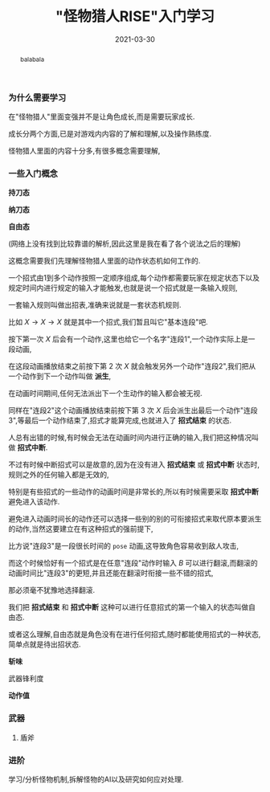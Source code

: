 #+title: "怪物猎人RISE"入门学习
#+date: 2021-03-30
#+index: "怪物猎人RISE"入门学习
#+tags: Game
#+begin_abstract
balabala
#+end_abstract

*** 为什么需要学习

在"怪物猎人"里面变强并不是让角色成长,而是需要玩家成长.

成长分两个方面,已是对游戏内内容的了解和理解,以及操作熟练度.

怪物猎人里面的内容十分多,有很多概念需要理解,

*** 一些入门概念

*持刀态*

*纳刀态*

*自由态*

(网络上没有找到比较靠谱的解析,因此这里是我在看了各个说法之后的理解)

这概念需要我们先理解怪物猎人里面的动作状态机如何工作的.

一个招式由1到多个动作按照一定顺序组成,每个动作都需要玩家在规定状态下以及规定时间内进行规定的输入才能触发,也就是说一个招式就是一条输入规则,

一套输入规则叫做出招表,准确来说就是一套状态机规则.

比如 $X \rightarrow X \rightarrow X$ 就是其中一个招式,我们暂且叫它"基本连段"吧.

按下第一次 $X$ 后会有一个动作,这里也给它一个名字"连段1",一个动作实际上是一段动画,

在这段动画播放结束之前按下第 2 次 $X$ 就会触发另外一个动作"连段2",我们把从一个动作到下一个动作叫做 *派生*,

在动画时间期间,任何无法派出下一个生动作的输入都会被无视.

同样在"连段2"这个动画播放结束前按下第 3 次 $X$ 后会派生出最后一个动作"连段3",等最后一个动作结束了,招式才能算完成,也就进入了 *招式结束* 的状态.

人总有出错的时候,有时候会无法在动画时间内进行正确的输入,我们把这种情况叫做 *招式中断*.

不过有时候中断招式可以是故意的,因为在没有进入 *招式结束* 或 *招式中断* 状态时,规则之外的任何输入都是无效的,

特别是有些招式的一些动作的动画时间是非常长的,所以有时候需要采取 *招式中断* 避免进入该动作.

避免进入动画时间长的动作还可以选择一些别的别的可衔接招式来取代原本要派生的动作,当然这要建立在有这种招式的强前提下,

比方说"连段3"是一段很长时间的 =pose= 动画,这导致角色容易收到敌人攻击,

而这个时候恰好有一个招式是在任意"连段"动作时输入 $B$ 可以进行翻滚,而翻滚的动画时间比"连段3"的更短,并且还能在翻滚时衔接一些不错的招式,

那必须毫不犹豫地选择翻滚.

我们把 *招式结束* 和 *招式中断* 这种可以进行任意招式的第一个输入的状态叫做自由态.

或者这么理解,自由态就是角色没有在进行任何招式,随时都能使用招式的一种状态,简单点就是待出招状态.

*斩味*

武器锋利度

*动作值*

*** 武器
**** 盾斧


*** 进阶

学习/分析怪物机制,拆解怪物的AI以及研究如何应对处理.

